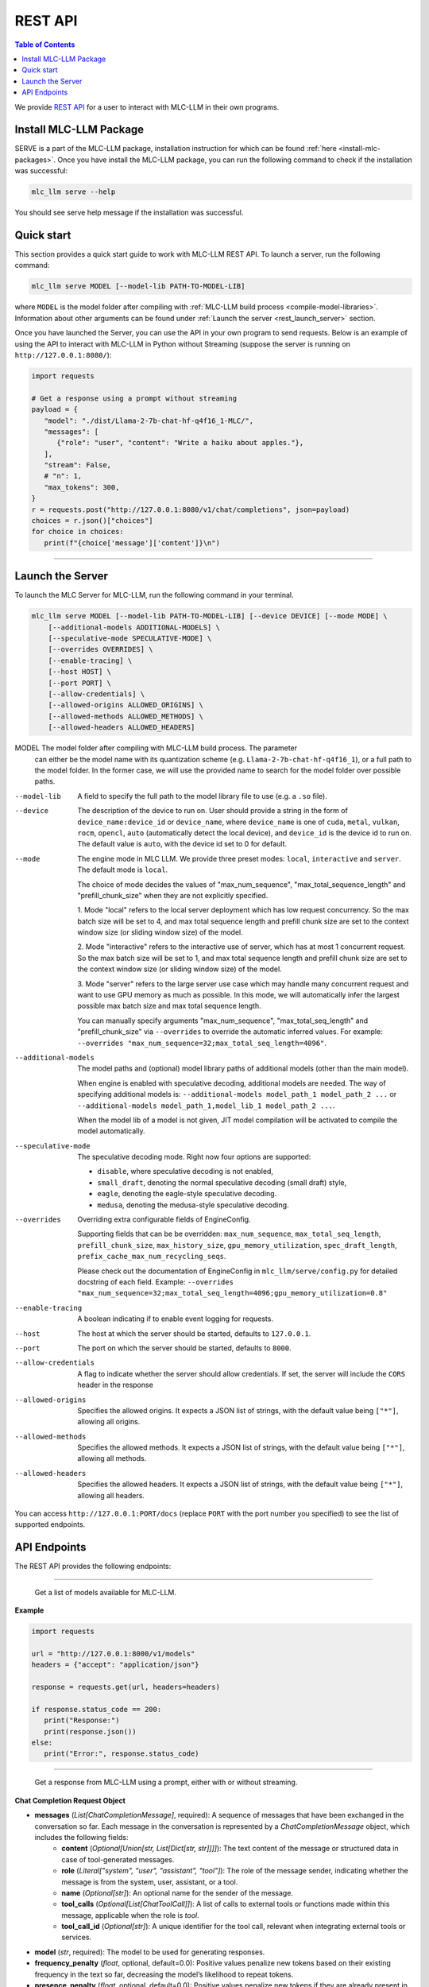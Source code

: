 .. _deploy-rest-api:

REST API
========

.. contents:: Table of Contents
   :local:
   :depth: 2

We provide `REST API <https://www.ibm.com/topics/rest-apis#:~:text=the%20next%20step-,What%20is%20a%20REST%20API%3F,representational%20state%20transfer%20architectural%20style.>`_
for a user to interact with MLC-LLM in their own programs.

Install MLC-LLM Package
------------------------

SERVE is a part of the MLC-LLM package, installation instruction for which can be found :ref:`here <install-mlc-packages>`. Once you have install the MLC-LLM package, you can run the following command to check if the installation was successful:

.. code:: bash

   mlc_llm serve --help

You should see serve help message if the installation was successful.

Quick start
------------

This section provides a quick start guide to work with MLC-LLM REST API. To launch a server, run the following command:

.. code:: bash

   mlc_llm serve MODEL [--model-lib PATH-TO-MODEL-LIB]

where ``MODEL`` is the model folder after compiling with :ref:`MLC-LLM build process <compile-model-libraries>`. Information about other arguments can be found under :ref:`Launch the server <rest_launch_server>` section.

Once you have launched the Server, you can use the API in your own program to send requests. Below is an example of using the API to interact with MLC-LLM in Python without Streaming (suppose the server is running on ``http://127.0.0.1:8080/``):

.. code:: bash

   import requests

   # Get a response using a prompt without streaming
   payload = {
      "model": "./dist/Llama-2-7b-chat-hf-q4f16_1-MLC/",
      "messages": [
         {"role": "user", "content": "Write a haiku about apples."},
      ],
      "stream": False,
      # "n": 1,
      "max_tokens": 300,
   }
   r = requests.post("http://127.0.0.1:8080/v1/chat/completions", json=payload)
   choices = r.json()["choices"]
   for choice in choices:
      print(f"{choice['message']['content']}\n")

------------------------------------------------


.. _rest_launch_server:


Launch the Server
-----------------

To launch the MLC Server for MLC-LLM, run the following command in your terminal.

.. code:: bash

   mlc_llm serve MODEL [--model-lib PATH-TO-MODEL-LIB] [--device DEVICE] [--mode MODE] \
       [--additional-models ADDITIONAL-MODELS] \
       [--speculative-mode SPECULATIVE-MODE] \
       [--overrides OVERRIDES] \
       [--enable-tracing] \
       [--host HOST] \
       [--port PORT] \
       [--allow-credentials] \
       [--allowed-origins ALLOWED_ORIGINS] \
       [--allowed-methods ALLOWED_METHODS] \
       [--allowed-headers ALLOWED_HEADERS]


MODEL                  The model folder after compiling with MLC-LLM build process. The parameter
                       can either be the model name with its quantization scheme
                       (e.g. ``Llama-2-7b-chat-hf-q4f16_1``), or a full path to the model
                       folder. In the former case, we will use the provided name to search
                       for the model folder over possible paths.

--model-lib            A field to specify the full path to the model library file to use (e.g. a ``.so`` file).
--device               The description of the device to run on. User should provide a string in the
                       form of ``device_name:device_id`` or ``device_name``, where ``device_name`` is one of
                       ``cuda``, ``metal``, ``vulkan``, ``rocm``, ``opencl``, ``auto`` (automatically detect the
                       local device), and ``device_id`` is the device id to run on. The default value is ``auto``,
                       with the device id set to 0 for default.
--mode                 The engine mode in MLC LLM.
                       We provide three preset modes: ``local``, ``interactive`` and ``server``.
                       The default mode is ``local``.

                       The choice of mode decides the values of "max_num_sequence", "max_total_sequence_length"
                       and "prefill_chunk_size" when they are not explicitly specified.

                       1. Mode "local" refers to the local server deployment which has low
                       request concurrency. So the max batch size will be set to 4, and max
                       total sequence length and prefill chunk size are set to the context
                       window size (or sliding window size) of the model.

                       2. Mode "interactive" refers to the interactive use of server, which
                       has at most 1 concurrent request. So the max batch size will be set to 1,
                       and max total sequence length and prefill chunk size are set to the context
                       window size (or sliding window size) of the model.

                       3. Mode "server" refers to the large server use case which may handle
                       many concurrent request and want to use GPU memory as much as possible.
                       In this mode, we will automatically infer the largest possible max batch
                       size and max total sequence length.

                       You can manually specify arguments "max_num_sequence", "max_total_seq_length" and
                       "prefill_chunk_size" via ``--overrides`` to override the automatic inferred values.
                       For example: ``--overrides "max_num_sequence=32;max_total_seq_length=4096"``.
--additional-models    The model paths and (optional) model library paths of additional models (other
                       than the main model).

                       When engine is enabled with speculative decoding, additional models are needed.
                       The way of specifying additional models is:
                       ``--additional-models model_path_1 model_path_2 ...`` or
                       ``--additional-models model_path_1,model_lib_1 model_path_2 ...``.

                       When the model lib of a model is not given, JIT model compilation will be activated
                       to compile the model automatically.
--speculative-mode     The speculative decoding mode. Right now four options are supported:

                       - ``disable``, where speculative decoding is not enabled,

                       - ``small_draft``, denoting the normal speculative decoding (small draft) style,

                       - ``eagle``, denoting the eagle-style speculative decoding.

                       - ``medusa``, denoting the medusa-style speculative decoding.
--overrides            Overriding extra configurable fields of EngineConfig.

                       Supporting fields that can be be overridden: ``max_num_sequence``, ``max_total_seq_length``,
                       ``prefill_chunk_size``, ``max_history_size``, ``gpu_memory_utilization``,
                       ``spec_draft_length``, ``prefix_cache_max_num_recycling_seqs``.

                       Please check out the documentation of EngineConfig in ``mlc_llm/serve/config.py``
                       for detailed docstring of each field.
                       Example: ``--overrides "max_num_sequence=32;max_total_seq_length=4096;gpu_memory_utilization=0.8"``
--enable-tracing       A boolean indicating if to enable event logging for requests.
--host                 The host at which the server should be started, defaults to ``127.0.0.1``.
--port                 The port on which the server should be started, defaults to ``8000``.
--allow-credentials    A flag to indicate whether the server should allow credentials. If set, the server will
                       include the ``CORS`` header in the response
--allowed-origins      Specifies the allowed origins. It expects a JSON list of strings, with the default value being ``["*"]``, allowing all origins.
--allowed-methods      Specifies the allowed methods. It expects a JSON list of strings, with the default value being ``["*"]``, allowing all methods.
--allowed-headers      Specifies the allowed headers. It expects a JSON list of strings, with the default value being ``["*"]``, allowing all headers.

You can access ``http://127.0.0.1:PORT/docs`` (replace ``PORT`` with the port number you specified) to see the list of
supported endpoints.

API Endpoints
-------------

The REST API provides the following endpoints:

.. http:get:: /v1/models

------------------------------------------------

   Get a list of models available for MLC-LLM.

**Example**

.. code:: bash

   import requests

   url = "http://127.0.0.1:8000/v1/models"
   headers = {"accept": "application/json"}

   response = requests.get(url, headers=headers)

   if response.status_code == 200:
      print("Response:")
      print(response.json())
   else:
      print("Error:", response.status_code)


.. http:post:: /v1/chat/completions

------------------------------------------------

   Get a response from MLC-LLM using a prompt, either with or without streaming.

**Chat Completion Request Object**

- **messages** (*List[ChatCompletionMessage]*, required): A sequence of messages that have been exchanged in the conversation so far. Each message in the conversation is represented by a `ChatCompletionMessage` object, which includes the following fields:
    - **content** (*Optional[Union[str, List[Dict[str, str]]]]*): The text content of the message or structured data in case of tool-generated messages.
    - **role** (*Literal["system", "user", "assistant", "tool"]*): The role of the message sender, indicating whether the message is from the system, user, assistant, or a tool.
    - **name** (*Optional[str]*): An optional name for the sender of the message.
    - **tool_calls** (*Optional[List[ChatToolCall]]*): A list of calls to external tools or functions made within this message, applicable when the role is `tool`.
    - **tool_call_id** (*Optional[str]*): A unique identifier for the tool call, relevant when integrating external tools or services.

- **model** (*str*, required): The model to be used for generating responses.

- **frequency_penalty** (*float*, optional, default=0.0): Positive values penalize new tokens based on their existing frequency in the text so far, decreasing the model’s likelihood to repeat tokens.

- **presence_penalty** (*float*, optional, default=0.0): Positive values penalize new tokens if they are already present in the text so far, decreasing the model’s likelihood to repeat tokens.

- **logprobs** (*bool*, optional, default=False): Indicates whether to include log probabilities for each token in the response.

- **top_logprobs** (*int*, optional, default=0): An integer ranging from 0 to 5. It determines the number of tokens, most likely to appear at each position, to be returned. Each token is accompanied by a log probability. If this parameter is used, 'logprobs' must be set to true.

- **logit_bias** (*Optional[Dict[int, float]]*): Allows specifying biases for or against specific tokens during generation.

- **max_tokens** (*Optional[int]*): The maximum number of tokens to generate in the response(s).

- **n** (*int*, optional, default=1): Number of responses to generate for the given prompt.

- **seed** (*Optional[int]*): A seed for deterministic generation. Using the same seed and inputs will produce the same output.

- **stop** (*Optional[Union[str, List[str]]]*): One or more strings that, if encountered, will cause generation to stop.

- **stream** (*bool*, optional, default=False): If `True`, responses are streamed back as they are generated.

- **temperature** (*float*, optional, default=1.0): Controls the randomness of the generation. Lower values lead to less random completions.

- **top_p** (*float*, optional, default=1.0): Nucleus sampling parameter that controls the diversity of the generated responses.

- **tools** (*Optional[List[ChatTool]]*): Specifies external tools or functions that can be called as part of the chat.

- **tool_choice** (*Optional[Union[Literal["none", "auto"], Dict]]*): Controls how tools are selected for use in responses.

- **user** (*Optional[str]*): An optional identifier for the user initiating the request.

- **response_format** (*RequestResponseFormat*, optional): Specifies the format of the response. Can be either "text" or "json_object", with optional schema definition for JSON responses.

**Returns**

- If `stream` is `False`, a `ChatCompletionResponse` object containing the generated response(s).
- If `stream` is `True`, a stream of `ChatCompletionStreamResponse` objects, providing a real-time feed of generated responses.


**ChatCompletionResponseChoice**

- **finish_reason** (*Optional[Literal["stop", "length", "tool_calls", "error"]]*, optional): The reason the completion process was terminated. It can be due to reaching a stop condition, the maximum length, output of tool calls, or an error.

- **index** (*int*, required, default=0): Indicates the position of this choice within the list of choices.

- **message** (*ChatCompletionMessage*, required): The message part of the chat completion, containing the content of the chat response.

- **logprobs** (*Optional[LogProbs]*, optional): Optionally includes log probabilities for each output token

**ChatCompletionStreamResponseChoice**

- **finish_reason** (*Optional[Literal["stop", "length", "tool_calls"]]*, optional): Specifies why the streaming completion process ended. Valid reasons are "stop", "length", and "tool_calls".

- **index** (*int*, required, default=0): Indicates the position of this choice within the list of choices.

- **delta** (*ChatCompletionMessage*, required): Represents the incremental update or addition to the chat completion message in the stream.

- **logprobs** (*Optional[LogProbs]*, optional): Optionally includes log probabilities for each output token

**ChatCompletionResponse**

- **id** (*str*, required): A unique identifier for the chat completion session.

- **choices** (*List[ChatCompletionResponseChoice]*, required): A collection of `ChatCompletionResponseChoice` objects, representing the potential responses generated by the model.

- **created** (*int*, required, default=current time): The UNIX timestamp representing when the response was generated.

- **model** (*str*, required): The name of the model used to generate the chat completions.

- **system_fingerprint** (*str*, required): A system-generated fingerprint that uniquely identifies the computational environment.

- **object** (*Literal["chat.completion"]*, required, default="chat.completion"): A string literal indicating the type of object, here always "chat.completion".

- **usage** (*UsageInfo*, required, default=empty `UsageInfo` object): Contains information about the API usage for this specific request.

**ChatCompletionStreamResponse**

- **id** (*str*, required): A unique identifier for the streaming chat completion session.

- **choices** (*List[ChatCompletionStreamResponseChoice]*, required): A list of `ChatCompletionStreamResponseChoice` objects, each representing a part of the streaming chat response.

- **created** (*int*, required, default=current time): The creation time of the streaming response, represented as a UNIX timestamp.

- **model** (*str*, required): Specifies the model that was used for generating the streaming chat completions.

- **system_fingerprint** (*str*, required): A unique identifier for the system generating the streaming completions.

- **object** (*Literal["chat.completion.chunk"]*, required, default="chat.completion.chunk"): A literal indicating that this object represents a chunk of a streaming chat completion.

------------------------------------------------


**Example**

Below is an example of using the API to interact with MLC-LLM in Python with Streaming.

.. code:: bash

   import requests
   import json

   # Get a response using a prompt with streaming
   payload = {
    "model": "./dist/Llama-2-7b-chat-hf-q4f16_1-MLC/",
    "messages": [{"role": "user", "content": "Write a haiku"}],
    "stream": True,
   }
   with requests.post("http://127.0.0.1:8080/v1/chat/completions", json=payload, stream=True) as r:
      for chunk in r.iter_content(chunk_size=None):
         chunk = chunk.decode("utf-8")
         if "[DONE]" in chunk[6:]:
            break
         response = json.loads(chunk[6:])
         content = response["choices"][0]["delta"].get("content", "")
         print(content, end="", flush=True)
   print("\n")

------------------------------------------------

There is also support for function calling similar to OpenAI (https://platform.openai.com/docs/guides/function-calling). Below is an example on how to use function calling in Python.

.. code:: bash

   import requests
   import json

   tools = [
      {
         "type": "function",
         "function": {
               "name": "get_current_weather",
               "description": "Get the current weather in a given location",
               "parameters": {
                  "type": "object",
                  "properties": {
                     "location": {
                           "type": "string",
                           "description": "The city and state, e.g. San Francisco, CA",
                     },
                     "unit": {"type": "string", "enum": ["celsius", "fahrenheit"]},
                  },
                  "required": ["location"],
               },
         },
      }
   ]

   payload = {
      "model": "./dist/gorilla-openfunctions-v1-q4f16_1-MLC/",
      "messages": [
         {
               "role": "user",
               "content": "What is the current weather in Pittsburgh, PA in fahrenheit?",
         }
      ],
      "stream": False,
      "tools": tools,
   }

   r = requests.post("http://127.0.0.1:8080/v1/chat/completions", json=payload)
   print(f"{r.json()['choices'][0]['message']['tool_calls'][0]['function']}\n")

   # Output: {'name': 'get_current_weather', 'arguments': {'location': 'Pittsburgh, PA', 'unit': 'fahrenheit'}}

------------------------------------------------

Function Calling with streaming is also supported. Below is an example on how to use function calling with streaming in Python.

.. code:: bash

   import requests
   import json

   tools = [
      {
         "type": "function",
         "function": {
               "name": "get_current_weather",
               "description": "Get the current weather in a given location",
               "parameters": {
                  "type": "object",
                  "properties": {
                     "location": {
                           "type": "string",
                           "description": "The city and state, e.g. San Francisco, CA",
                     },
                     "unit": {"type": "string", "enum": ["celsius", "fahrenheit"]},
                  },
                  "required": ["location"],
               },
         },
      }
   ]

   payload = {
      "model": "./dist/gorilla-openfunctions-v1-q4f16_1-MLC/",
      "messages": [
         {
               "role": "user",
               "content": "What is the current weather in Pittsburgh, PA and Tokyo, JP in fahrenheit?",
         }
      ],
      "stream": True,
      "tools": tools,
   }

   with requests.post("http://127.0.0.1:8080/v1/chat/completions", json=payload, stream=True) as r:
    for chunk in r.iter_content(chunk_size=None):
        chunk = chunk.decode("utf-8")
        if "[DONE]" in chunk[6:]:
            break
        response = json.loads(chunk[6:])
        content = response["choices"][0]["delta"].get("content", "")
        print(f"{content}", end="", flush=True)
   print("\n")

   # Output: ["get_current_weather(location='Pittsburgh,PA',unit='fahrenheit')", "get_current_weather(location='Tokyo,JP',unit='fahrenheit')"]


.. note::
   The API is a uniform interface that supports multiple languages. You can also utilize these functionalities in languages other than Python.



